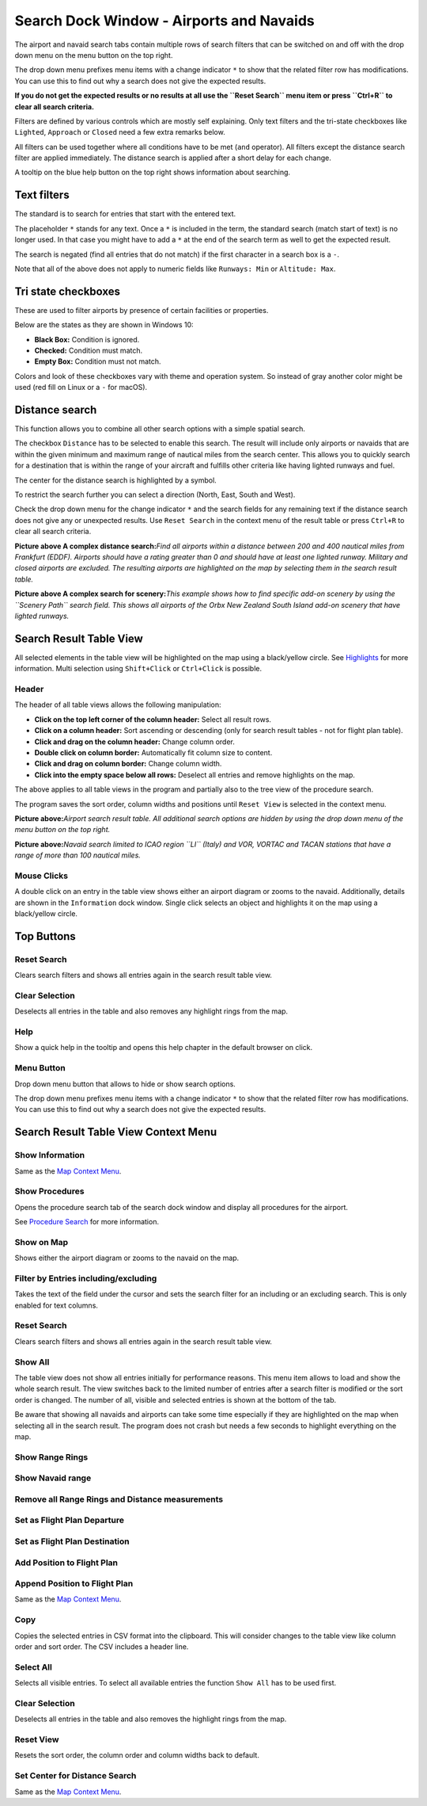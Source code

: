 .. _search-dock-window:

|Search| Search Dock Window - Airports and Navaids
--------------------------------------------------

The airport and navaid search tabs contain multiple rows of search
filters that can be switched on and off with the drop down menu on the
menu button |Menu Button| on the top right.

The drop down menu prefixes menu items with a change indicator ``*`` to
show that the related filter row has modifications. You can use this to
find out why a search does not give the expected results.

**If you do not get the expected results or no results at all use the
``Reset Search`` menu item or press ``Ctrl+R`` to clear all search
criteria.**

Filters are defined by various controls which are mostly self
explaining. Only text filters and the tri-state checkboxes like
``Lighted``, ``Approach`` or ``Closed`` need a few extra remarks below.

All filters can be used together where all conditions have to be met
(``and`` operator). All filters except the distance search filter are
applied immediately. The distance search is applied after a short delay
for each change.

A tooltip on the blue help button on the top right shows information
about searching.

Text filters
~~~~~~~~~~~~

The standard is to search for entries that start with the entered text.

The placeholder ``*`` stands for any text. Once a ``*`` is included in
the term, the standard search (match start of text) is no longer used.
In that case you might have to add a ``*`` at the end of the search term
as well to get the expected result.

The search is negated (find all entries that do not match) if the first
character in a search box is a ``-``.

Note that all of the above does not apply to numeric fields like
``Runways: Min`` or ``Altitude: Max``.

Tri state checkboxes
~~~~~~~~~~~~~~~~~~~~

These are used to filter airports by presence of certain facilities or
properties.

Below are the states as they are shown in Windows 10:

-  **Black Box:** Condition is ignored.
-  **Checked:** Condition must match.
-  **Empty Box:** Condition must not match.

Colors and look of these checkboxes vary with theme and operation
system. So instead of gray another color might be used (red fill on
Linux or a ``-`` for macOS).

Distance search
~~~~~~~~~~~~~~~

This function allows you to combine all other search options with a
simple spatial search.

The checkbox ``Distance`` has to be selected to enable this search. The
result will include only airports or navaids that are within the given
minimum and maximum range of nautical miles from the search center. This
allows you to quickly search for a destination that is within the range
of your aircraft and fulfills other criteria like having lighted runways
and fuel.

The center for the distance search is highlighted by a |Distance Search
Symbol| symbol.

To restrict the search further you can select a direction (North, East,
South and West).

Check the drop down menu for the change indicator ``*`` and the search
fields for any remaining text if the distance search does not give any
or unexpected results. Use ``Reset Search`` in the context menu of the
result table or press ``Ctrl+R`` to clear all search criteria.

|Complex Distance Search|

**Picture above A complex distance search:**\ *Find all airports within
a distance between 200 and 400 nautical miles from Frankfurt (EDDF).
Airports should have a rating greater than 0 and should have at least
one lighted runway. Military and closed airports are excluded. The
resulting airports are highlighted on the map by selecting them in the
search result table.*

|Complex Search for Scenery|

**Picture above A complex search for scenery:**\ *This example shows how
to find specific add-on scenery by using the ``Scenery Path`` search
field. This shows all airports of the Orbx New Zealand South Island
add-on scenery that have lighted runways.*

Search Result Table View
~~~~~~~~~~~~~~~~~~~~~~~~

All selected elements in the table view will be highlighted on the map
using a black/yellow circle. See
`Highlights <MAPDISPLAY.html#highlights>`__ for more information. Multi
selection using ``Shift+Click`` or ``Ctrl+Click`` is possible.

.. _table-view:

Header
^^^^^^

The header of all table views allows the following manipulation:

-  **Click on the top left corner of the column header:** Select all
   result rows.
-  **Click on a column header:** Sort ascending or descending (only for
   search result tables - not for flight plan table).
-  **Click and drag on the column header:** Change column order.
-  **Double click on column border:** Automatically fit column size to
   content.
-  **Click and drag on column border:** Change column width.
-  **Click into the empty space below all rows:** Deselect all entries
   and remove highlights on the map.

The above applies to all table views in the program and partially also
to the tree view of the procedure search.

The program saves the sort order, column widths and positions until
``Reset View`` is selected in the context menu.

|Airport Search Result Table|

**Picture above:**\ *Airport search result table. All additional search
options are hidden by using the drop down menu of the menu button on the
top right.*

|Navaid Search Result Table|

**Picture above:**\ *Navaid search limited to ICAO region ``LI`` (Italy)
and VOR, VORTAC and TACAN stations that have a range of more than 100
nautical miles.*

.. _mouse-clicks-0:

Mouse Clicks
^^^^^^^^^^^^

A double click on an entry in the table view shows either an airport
diagram or zooms to the navaid. Additionally, details are shown in the
``Information`` dock window. Single click selects an object and
highlights it on the map using a black/yellow circle.

Top Buttons
~~~~~~~~~~~

.. _reset-search:

|Reset Search| Reset Search
^^^^^^^^^^^^^^^^^^^^^^^^^^^

Clears search filters and shows all entries again in the search result
table view.

.. _clear-selection:

|Clear Selection| Clear Selection
^^^^^^^^^^^^^^^^^^^^^^^^^^^^^^^^^

Deselects all entries in the table and also removes any highlight rings
from the map.

.. _help:

|Help| Help
^^^^^^^^^^^

Show a quick help in the tooltip and opens this help chapter in the
default browser on click.

.. _menu:

|Menu Button| Menu Button
^^^^^^^^^^^^^^^^^^^^^^^^^

Drop down menu button that allows to hide or show search options.

The drop down menu prefixes menu items with a change indicator ``*`` to
show that the related filter row has modifications. You can use this to
find out why a search does not give the expected results.

Search Result Table View Context Menu
~~~~~~~~~~~~~~~~~~~~~~~~~~~~~~~~~~~~~

.. _show-information-0:

|Show Information| Show Information
^^^^^^^^^^^^^^^^^^^^^^^^^^^^^^^^^^^

Same as the `Map Context Menu <MAPDISPLAY.html#map-context-menu>`__.

.. _show-procedures:

|Show Procedures| Show Procedures
^^^^^^^^^^^^^^^^^^^^^^^^^^^^^^^^^

Opens the procedure search tab of the search dock window and display all
procedures for the airport.

See `Procedure Search <SEARCHPROCS.html>`__ for more information.

.. _show-on-map:

|Show on Map| Show on Map
^^^^^^^^^^^^^^^^^^^^^^^^^

Shows either the airport diagram or zooms to the navaid on the map.

.. _filter-by-entries-including-excluding:

|Filter by Entries including|\ |Filter by Entries excluding| Filter by Entries including/excluding
^^^^^^^^^^^^^^^^^^^^^^^^^^^^^^^^^^^^^^^^^^^^^^^^^^^^^^^^^^^^^^^^^^^^^^^^^^^^^^^^^^^^^^^^^^^^^^^^^^

Takes the text of the field under the cursor and sets the search filter
for an including or an excluding search. This is only enabled for text
columns.

.. _reset-search:

|Reset Search| Reset Search
^^^^^^^^^^^^^^^^^^^^^^^^^^^

Clears search filters and shows all entries again in the search result
table view.

.. _show-all:

|Show All| Show All
^^^^^^^^^^^^^^^^^^^

The table view does not show all entries initially for performance
reasons. This menu item allows to load and show the whole search result.
The view switches back to the limited number of entries after a search
filter is modified or the sort order is changed. The number of all,
visible and selected entries is shown at the bottom of the tab.

Be aware that showing all navaids and airports can take some time
especially if they are highlighted on the map when selecting all in the
search result. The program does not crash but needs a few seconds to
highlight everything on the map.

.. _show-range-rings-0:

|Show Range Rings| Show Range Rings
^^^^^^^^^^^^^^^^^^^^^^^^^^^^^^^^^^^

.. _show-navaid-range-0:

|Show Navaid range| Show Navaid range
^^^^^^^^^^^^^^^^^^^^^^^^^^^^^^^^^^^^^

.. _remove-all-range-rings-and-distance-measurements-0:

|Remove all Range Rings and Distance measurements| Remove all Range Rings and Distance measurements
^^^^^^^^^^^^^^^^^^^^^^^^^^^^^^^^^^^^^^^^^^^^^^^^^^^^^^^^^^^^^^^^^^^^^^^^^^^^^^^^^^^^^^^^^^^^^^^^^^^

.. _set-as-flight-plan-departure-0:

|Set as Flight Plan Departure| Set as Flight Plan Departure
^^^^^^^^^^^^^^^^^^^^^^^^^^^^^^^^^^^^^^^^^^^^^^^^^^^^^^^^^^^

.. _set-as-flight-plan-destination-0:

|Set as Flight Plan Destination| Set as Flight Plan Destination
^^^^^^^^^^^^^^^^^^^^^^^^^^^^^^^^^^^^^^^^^^^^^^^^^^^^^^^^^^^^^^^

.. _add-position-to-flight-plan-0:

|Add Position to Flight Plan| Add Position to Flight Plan
^^^^^^^^^^^^^^^^^^^^^^^^^^^^^^^^^^^^^^^^^^^^^^^^^^^^^^^^^

.. _append-position-to-flight-plan-0:

|Append Position to Flight Plan| Append Position to Flight Plan
^^^^^^^^^^^^^^^^^^^^^^^^^^^^^^^^^^^^^^^^^^^^^^^^^^^^^^^^^^^^^^^

Same as the `Map Context Menu <MAPDISPLAY.html#map-context-menu>`__.

.. _copy:

|Copy| Copy
^^^^^^^^^^^

Copies the selected entries in CSV format into the clipboard. This will
consider changes to the table view like column order and sort order. The
CSV includes a header line.

Select All
^^^^^^^^^^

Selects all visible entries. To select all available entries the
function ``Show All`` has to be used first.

.. _clear-selection:

|Clear Selection| Clear Selection
^^^^^^^^^^^^^^^^^^^^^^^^^^^^^^^^^

Deselects all entries in the table and also removes the highlight rings
from the map.

.. _reset-view:

|Reset View| Reset View
^^^^^^^^^^^^^^^^^^^^^^^

Resets the sort order, the column order and column widths back to
default.

.. _set-center-for-distance-search-0:

|Set Center for Distance Search| Set Center for Distance Search
^^^^^^^^^^^^^^^^^^^^^^^^^^^^^^^^^^^^^^^^^^^^^^^^^^^^^^^^^^^^^^^

Same as the `Map Context Menu <MAPDISPLAY.html#map-context-menu>`__.

.. |Search| image:: ../images/icon_searchdock.png
.. |Menu Button| image:: ../images/icon_menubutton.png
.. |Distance Search Symbol| image:: ../images/icon_distancemark.png
.. |Complex Distance Search| image:: ../images/complexsearch.jpg
.. |Complex Search for Scenery| image:: ../images/complexsearch2.jpg
.. |Airport Search Result Table| image:: ../images/airportsearchtable.jpg
.. |Navaid Search Result Table| image:: ../images/navaidsearchtable.jpg
.. |Reset Search| image:: ../images/icon_clear.png
.. |Clear Selection| image:: ../images/icon_clearselection.png
.. |Help| image:: ../images/icon_help.png
.. |Show Information| image:: ../images/icon_globals.png
.. |Show Procedures| image:: ../images/icon_approach.png
.. |Show on Map| image:: ../images/icon_showonmap.png
.. |Filter by Entries including| image:: ../images/icon_filter-add.png
.. |Filter by Entries excluding| image:: ../images/icon_filter-remove.png
.. |Show All| image:: ../images/icon_load-all.png
.. |Show Range Rings| image:: ../images/icon_rangerings.png
.. |Show Navaid range| image:: ../images/icon_navrange.png
.. |Remove all Range Rings and Distance measurements| image:: ../images/icon_rangeringsoff.png
.. |Set as Flight Plan Departure| image:: ../images/icon_airportroutedest.png
.. |Set as Flight Plan Destination| image:: ../images/icon_airportroutestart.png
.. |Add Position to Flight Plan| image:: ../images/icon_routeadd.png
.. |Append Position to Flight Plan| image:: ../images/icon_routeadd.png
.. |Copy| image:: ../images/icon_copy.png
.. |Reset View| image:: ../images/icon_cleartable.png
.. |Set Center for Distance Search| image:: ../images/icon_mark.png

